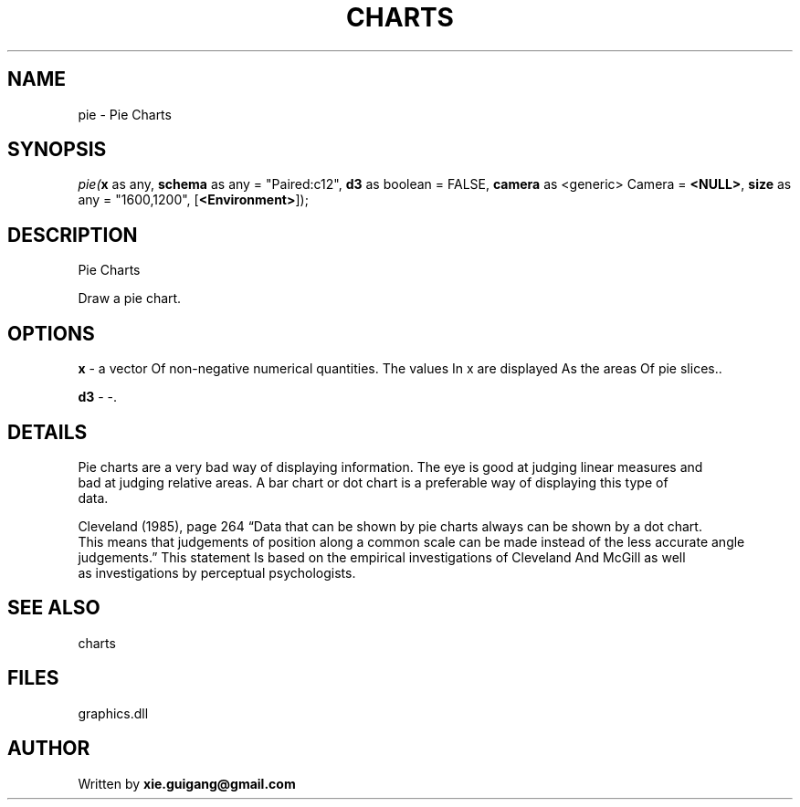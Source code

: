 .\" man page create by R# package system.
.TH CHARTS 4 2000-Jan "pie" "pie"
.SH NAME
pie \- Pie Charts
.SH SYNOPSIS
\fIpie(\fBx\fR as any, 
\fBschema\fR as any = "Paired:c12", 
\fBd3\fR as boolean = FALSE, 
\fBcamera\fR as <generic> Camera = \fB<NULL>\fR, 
\fBsize\fR as any = "1600,1200", 
[\fB<Environment>\fR]);\fR
.SH DESCRIPTION
.PP
Pie Charts
 
 Draw a pie chart.
.PP
.SH OPTIONS
.PP
\fBx\fB \fR\- a vector Of non-negative numerical quantities. The values In x are displayed As the areas Of pie slices.. 
.PP
.PP
\fBd3\fB \fR\- -. 
.PP
.SH DETAILS
.PP
Pie charts are a very bad way of displaying information. The eye is good at judging linear measures and 
 bad at judging relative areas. A bar chart or dot chart is a preferable way of displaying this type of 
 data.
 
 Cleveland (1985), page 264 “Data that can be shown by pie charts always can be shown by a dot chart. 
 This means that judgements of position along a common scale can be made instead of the less accurate angle 
 judgements.” This statement Is based on the empirical investigations of Cleveland And McGill as well 
 as investigations by perceptual psychologists.
.PP
.SH SEE ALSO
charts
.SH FILES
.PP
graphics.dll
.PP
.SH AUTHOR
Written by \fBxie.guigang@gmail.com\fR
